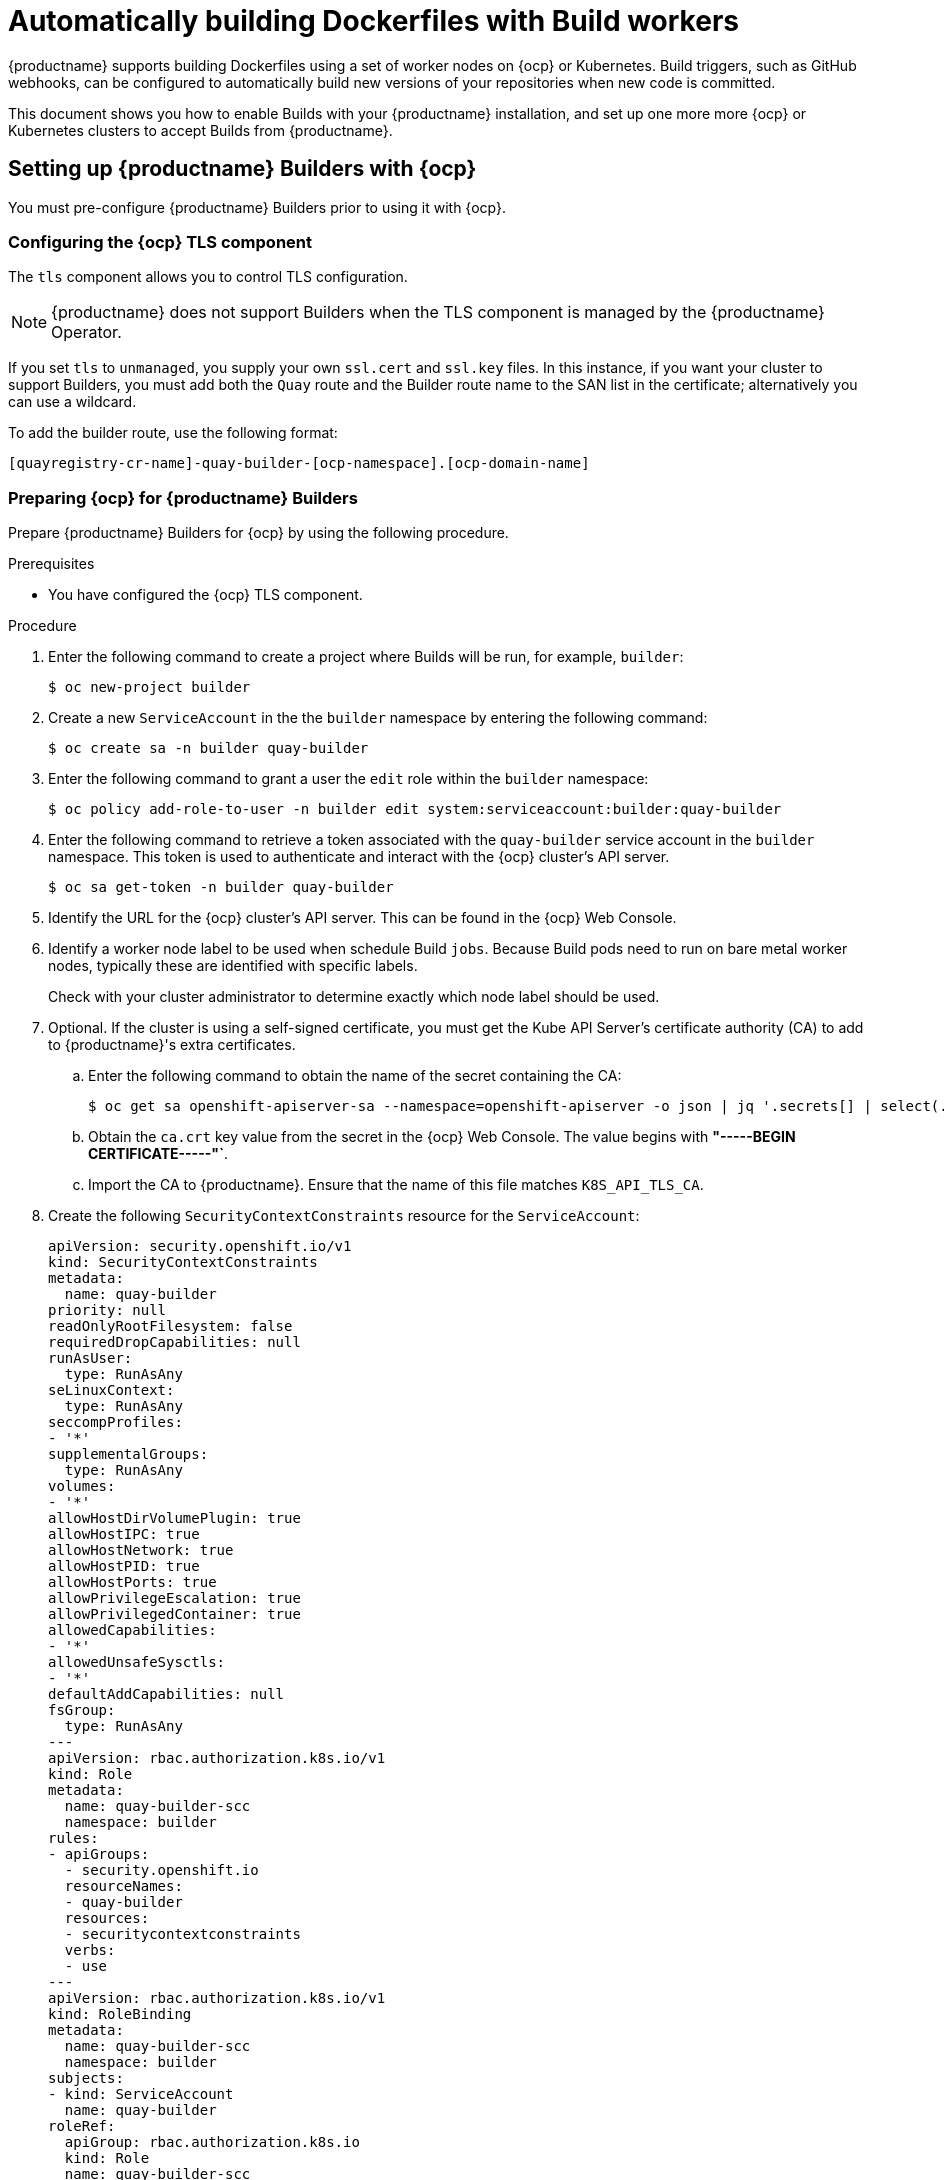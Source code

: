 :_content-type: CONCEPT
[id="build-support"]
= Automatically building Dockerfiles with Build workers

{productname} supports building Dockerfiles using a set of worker nodes on {ocp} or Kubernetes. Build triggers, such as GitHub webhooks, can be configured to automatically build new versions of your repositories when new code is committed. 

This document shows you how to enable Builds with your {productname}
installation, and set up one more more {ocp} or Kubernetes clusters to accept Builds from {productname}.

[id="setting-up-builders"]
== Setting up {productname} Builders with {ocp}

You must pre-configure {productname} Builders prior to using it with {ocp}. 

[id="configuring-openshift-tls-component"]
=== Configuring the {ocp} TLS component

The `tls` component allows you to control TLS configuration.

[NOTE]
====
{productname} does not support Builders when the TLS component is managed by the {productname} Operator.
====

If you set `tls` to `unmanaged`, you supply your own `ssl.cert` and `ssl.key` files. In this instance, if you want your cluster to support Builders, you must add both the `Quay` route and the Builder route name to the SAN list in the certificate; alternatively you can use a wildcard.

To add the builder route, use the following format:

[source,bash]
----
[quayregistry-cr-name]-quay-builder-[ocp-namespace].[ocp-domain-name]
----

[id="prepare-ocp-for-quay-builds"]
=== Preparing {ocp} for {productname} Builders

Prepare {productname} Builders for {ocp} by using the following procedure. 

.Prerequisites 

* You have configured the {ocp} TLS component. 

.Procedure 

. Enter the following command to create a project where Builds will be run, for example, `builder`:
+
[source,terminal]
----
$ oc new-project builder
----

. Create a new `ServiceAccount` in the the `builder` namespace by entering the following command:
+
[source,terminal]
----
$ oc create sa -n builder quay-builder
----

. Enter the following command to grant a user the `edit` role within the `builder` namespace:
+
[source,terminal]
----
$ oc policy add-role-to-user -n builder edit system:serviceaccount:builder:quay-builder
----

. Enter the following command to retrieve a token associated with the `quay-builder` service account in the `builder` namespace. This token is used to authenticate and interact with the {ocp} cluster's API server.
+
[source,terminal]
----
$ oc sa get-token -n builder quay-builder
----
+
. Identify the URL for the {ocp} cluster's API server. This can be found in the {ocp} Web Console.

. Identify a worker node label to be used when schedule Build `jobs`. Because Build pods need to run on bare metal worker nodes, typically these are identified with specific labels.
+
Check with your cluster administrator to determine exactly which node label should be used. 

. Optional. If the cluster is using a self-signed certificate, you must get the Kube API Server's certificate authority (CA) to add to {productname}'s extra certificates. 

.. Enter the following command to obtain the name of the secret containing the CA:
+
[source,terminal]
----
$ oc get sa openshift-apiserver-sa --namespace=openshift-apiserver -o json | jq '.secrets[] | select(.name | contains("openshift-apiserver-sa-token"))'.name
----

.. Obtain the `ca.crt` key value from the secret in the {ocp} Web Console. The value begins with *"-----BEGIN CERTIFICATE-----"`*. 

.. Import the CA to {productname}. Ensure that the name of this file matches `K8S_API_TLS_CA`. 

. Create the following `SecurityContextConstraints` resource for the `ServiceAccount`:
+
[source,yaml]
----
apiVersion: security.openshift.io/v1
kind: SecurityContextConstraints
metadata:
  name: quay-builder
priority: null
readOnlyRootFilesystem: false
requiredDropCapabilities: null
runAsUser:
  type: RunAsAny
seLinuxContext:
  type: RunAsAny
seccompProfiles:
- '*'
supplementalGroups:
  type: RunAsAny
volumes:
- '*'
allowHostDirVolumePlugin: true
allowHostIPC: true
allowHostNetwork: true
allowHostPID: true
allowHostPorts: true
allowPrivilegeEscalation: true
allowPrivilegedContainer: true
allowedCapabilities:
- '*'
allowedUnsafeSysctls:
- '*'
defaultAddCapabilities: null
fsGroup:
  type: RunAsAny
---
apiVersion: rbac.authorization.k8s.io/v1
kind: Role
metadata:
  name: quay-builder-scc
  namespace: builder
rules:
- apiGroups:
  - security.openshift.io
  resourceNames:
  - quay-builder
  resources:
  - securitycontextconstraints
  verbs:
  - use
---
apiVersion: rbac.authorization.k8s.io/v1
kind: RoleBinding
metadata:
  name: quay-builder-scc
  namespace: builder
subjects:
- kind: ServiceAccount
  name: quay-builder
roleRef:
  apiGroup: rbac.authorization.k8s.io
  kind: Role
  name: quay-builder-scc
----

[id="enabling-builds-add-build-config-to-quay-bundle"]
=== Configuring {productname} Builders

Use the following procedure to enable {productname} Builders. 

.Procedure 

. Ensure that your {productname} `config.yaml` file has Builds enabled, for example:
+
[source,yaml]
----
FEATURE_BUILD_SUPPORT: True
----

. Add the following information to your {productname} `config.yaml` file, replacing each value with information that is relevant to your specific installation:
+
[source,yaml]
----
BUILD_MANAGER:
- ephemeral
- ALLOWED_WORKER_COUNT: 1
  ORCHESTRATOR_PREFIX: buildman/production/
  ORCHESTRATOR:
    REDIS_HOST: quay-redis-host
    REDIS_PASSWORD: quay-redis-password
    REDIS_SSL: true
    REDIS_SKIP_KEYSPACE_EVENT_SETUP: false
  EXECUTORS:
  - EXECUTOR: kubernetes
    BUILDER_NAMESPACE: builder
    K8S_API_SERVER: api.openshift.somehost.org:6443
    K8S_API_TLS_CA: /conf/stack/extra_ca_certs/build_cluster.crt
    VOLUME_SIZE: 8G
    KUBERNETES_DISTRIBUTION: openshift
    CONTAINER_MEMORY_LIMITS: 5120Mi
    CONTAINER_CPU_LIMITS: 1000m
    CONTAINER_MEMORY_REQUEST: 3968Mi
    CONTAINER_CPU_REQUEST: 500m
    NODE_SELECTOR_LABEL_KEY: beta.kubernetes.io/instance-type
    NODE_SELECTOR_LABEL_VALUE: n1-standard-4
    CONTAINER_RUNTIME: podman
    SERVICE_ACCOUNT_NAME: *****
    SERVICE_ACCOUNT_TOKEN: *****
    QUAY_USERNAME: quay-username
    QUAY_PASSWORD: quay-password
    WORKER_IMAGE: <registry>/quay-quay-builder
    WORKER_TAG: some_tag
    BUILDER_VM_CONTAINER_IMAGE: <registry>/quay-quay-builder-qemu-rhcos:v3.4.0
    SETUP_TIME: 180
    MINIMUM_RETRY_THRESHOLD: 0
    SSH_AUTHORIZED_KEYS:
    - ssh-rsa 12345 someuser@email.com
    - ssh-rsa 67890 someuser2@email.com
    HTTP_PROXY: <http://10.0.0.1:80>
    HTTPS_PROXY: <http://10.0.0.1:80>
    NO_PROXY: <hostname.example.com>
----
+
For more information about each configuration field, see 

////
Each configuration field is explained below.

ALLOWED_WORKER_COUNT:: Defines how many Build Workers are instantiated per {productname} Pod.  Typically this is ‘1’.
ORCHESTRATOR_PREFIX:: Defines a unique prefix to be added to all Redis keys (useful to isolate Orchestrator values from other Redis keys).
REDIS_HOST:: Hostname for your Redis service.
REDIS_PASSWORD:: Password to authenticate into your Redis service.
REDIS_SSL:: Defines whether or not your Redis connection uses SSL.
REDIS_SKIP_KEYSPACE_EVENT_SETUP:: By default, {productname} does not set up the keyspace events required for key events at runtime. To do so, set REDIS_SKIP_KEYSPACE_EVENT_SETUP to `false`.
EXECUTOR:: Starts a definition of an Executor of this type.  Valid values are ‘kubernetes’ and ‘ec2’
BUILDER_NAMESPACE:: Kubernetes namespace where {productname} builds will take place
K8S_API_SERVER:: Hostname for API Server of OpenShift cluster where builds will take place
K8S_API_TLS_CA:: The filepath in the `Quay` container of the build cluster's CA certificate for the Quay app to trust when making API calls.
KUBERNETES_DISTRIBUTION:: Indicates which type of Kubernetes is being used.  Valid values are ‘openshift’ and ‘k8s’.
CONTAINER_*:: Define the resource requests and limits for each build pod.
NODE_SELECTOR_*:: Defines the node selector label name/value pair where build Pods should be scheduled.
CONTAINER_RUNTIME:: Specifies whether the builder should run `docker` or `podman`.  Customers using Red Hat’s `quay-builder` image should set this to `podman`.
SERVICE_ACCOUNT_NAME/SERVICE_ACCOUNT_TOKEN:: Defines the Service Account name/token that will be used by build Pods.
QUAY_USERNAME/QUAY_PASSWORD:: Defines the registry credentials needed to pull the {productname} build worker image that is specified in the WORKER_IMAGE field.
ifdef::upstream[]
This is useful if pulling a non-public quay-builder image from quay.io.
endif::upstream[]
ifdef::downstream[]
Customers should provide a Red Hat Service Account credential as defined in the section "Creating Registry Service Accounts" against registry.redhat.io in the article at https://access.redhat.com/RegistryAuthentication.
endif::downstream[]
WORKER_IMAGE:: Image reference for the {productname} builder image.
ifdef::upstream[]
quay.io/quay/quay-builder
endif::upstream[]
ifdef::downstream[]
registry.redhat.io/quay/quay-builder
endif::downstream[]
WORKER_TAG:: Tag for the builder image desired.
ifdef::upstream[]
Typically this is latest.
endif::upstream[]
ifdef::downstream[]
The latest version is v3.4.0.
endif::downstream[]
BUILDER_VM_CONTAINER_IMAGE:: The full reference to the container image holding the internal VM needed to run each {productname} build
ifdef::upstream[]
(`quay.io/quay/quay-builder-qemu-fedoracoreos:latest`).
endif::upstream[]
ifdef::downstream[]
(`registry.redhat.io/quay/quay-builder-qemu-rhcos:v3.4.0`).
endif::downstream[]
SETUP_TIME:: Specifies the number of seconds at which a build times out if it has not yet registered itself with the Build Manager (default is 500 seconds).  Builds that time out are attempted to be restarted three times.  If the build does not register itself after three attempts it is considered failed.
MINIMUM_RETRY_THRESHOLD:: This setting is used with multiple Executors; it indicates how many retries are attempted to start a build before a different Executor is chosen.  Setting to 0 means there are no restrictions on how many tries the build job needs to have.  This value should be kept intentionally small (three or less) to ensure failovers happen quickly in the event of infrastructure failures. You must specify a value for this setting.
E.g Kubernetes is set as the first executor and EC2 as the second executor. If we want the last attempt to run a job to always be executed on EC2 and not Kubernetes, we would set the Kubernetes executor’s `MINIMUM_RETRY_THRESHOLD` to 1 and EC2’s `MINIMUM_RETRY_THRESHOLD` to 0 (defaults to 0 if not set).
In this case, kubernetes’ `MINIMUM_RETRY_THRESHOLD` > retries_remaining(1) would evaluate to False, thus falling back to the second executor configured
SSH_AUTHORIZED_KEYS:: List of ssh keys to bootstrap in the ignition config. This allows other keys to be used to ssh into the EC2 instance or QEMU VM
////

ifdef::upstream[]
[id="setting-up-builds-aws"]
== {productname} Builder configuration with Amazon Elastic Compute Cloud

{productname} can also be configured to use Amazon Elastic Compute Cloud (EC2) instances as Build worker nodes. This is useful for situations where you might want to have EC2 based Builds available as a backup solution in the event that your {ocp} Build workers are overloaded or unavailable.

[NOTE]
====
Amazon EC2 Builds are not supported by Red Hat. This is currently provided as an upstream feature only.
====

You can follow the steps in "Preparing {ocp} for {productname} Builders" and substitute the following changes in your configuration bundle to enable Amazon EC2. 

[source,yaml]
----
  EXECUTORS:
    - EXECUTOR: ec2
      QUAY_USERNAME: <quay_username>
      QUAY_PASSWORD: <quay_pass>
      WORKER_IMAGE: quay.io/quay/quay-builder
      WORKER_TAG: latest
      EC2_REGION: us-east-1
      COREOS_AMI: ami-02545325b519192df # Fedora CoreOS <1>
      AWS_ACCESS_KEY: *****
      AWS_SECRET_KEY: *****
      EC2_INSTANCE_TYPE: t2.large
      EC2_VPC_SUBNET_ID: <some_subnet>
      EC2_SECURITY_GROUP_IDS:
      - sg-somesg
      EC2_KEY_NAME: <some_key>
      BLOCK_DEVICE_SIZE: 58
      SSH_AUTHORIZED_KEYS:
      - ssh-rsa 12345 user1@email.com
      - ssh-rsa 67890 user2@email.com
      HTTP_PROXY: <http://10.0.0.1:80>
      HTTPS_PROXY: <http://10.0.0.1:80>
      NO_PROXY: <hostname.example.com>
----
<1> Specifies an AMI name where Builds will be run. Unlike the {ocp} based Builds, these container Builds are done directly within an ephemeral EC2 instance. This AMI must utilize ignition and contain a docker. The AMI shown in this example is used by {quay.io} for its build system.
endif::upstream[]

[id="openshift-routes-limitations"]
== {ocp} _Routes_ limitations

The following limitations apply when you are using the {productname} Operator on {ocp} with a managed `route` component:

* Currently, {ocp} _Routes_ are only able to serve traffic to a single port. Additional steps are required to set up {productname} Builds. 

* Ensure that your `kubectl` or `oc` CLI tool is configured to work with the cluster where the {productname} Operator is installed and that your `QuayRegistry` exists; the `QuayRegistry` does not have to be on the same bare metal cluster where _Builders_ run. 

* Ensure that HTTP/2 ingress is enabled on the OpenShift cluster by following link:https://docs.openshift.com/container-platform/{ocp-y}/networking/ingress-operator.html#nw-http2-haproxy_configuring-ingress[these steps].

* The {productname} Operator creates a `Route` resource that directs gRPC traffic to the Build manager server running inside of the existing `Quay` pod, or pods. If you want to use a custom hostname, or a subdomain like `<builder-registry.example.com>`, ensure that you create a CNAME record with your DNS provider that points to the `status.ingress[0].host` of the create `Route` resource. For example:
+
----
$ kubectl get -n <namespace> route <quayregistry-name>-quay-builder -o jsonpath={.status.ingress[0].host}
----

* Using the {ocp} UI or CLI, update the `Secret` referenced by `spec.configBundleSecret` of the `QuayRegistry` with the Build cluster CA certificate. Name the key `extra_ca_cert_build_cluster.cert`. Update the `config.yaml` file entry with the correct values referenced in the Builder configuration that you created when you configured {productname} Builders, and add the `BUILDMAN_HOSTNAME` CONFIGURATION FIELD:
+
[source,yaml]
----
BUILDMAN_HOSTNAME: <build-manager-hostname> <1>
BUILD_MANAGER:
- ephemeral
- ALLOWED_WORKER_COUNT: 1
  ORCHESTRATOR_PREFIX: buildman/production/
  JOB_REGISTRATION_TIMEOUT: 600
  ORCHESTRATOR:
    REDIS_HOST: <quay_redis_host
    REDIS_PASSWORD: <quay_redis_password>
    REDIS_SSL: true
    REDIS_SKIP_KEYSPACE_EVENT_SETUP: false
  EXECUTORS:
  - EXECUTOR: kubernetes
    BUILDER_NAMESPACE: builder
    ...
----
<1> The externally accessible server hostname which the build jobs use to communicate back to the Build manager. Default is the same as `SERVER_HOSTNAME`. For OpenShift `Route`, it is either `status.ingress[0].host` or the CNAME entry if using a custom hostname. `BUILDMAN_HOSTNAME` must include the port number, for example, `somehost:443` for an {ocp} Route, as the gRPC client used to communicate with the build manager does not infer any port if omitted.

[id="troubleshooting-builds"]
== Troubleshooting Builds

The _Builder_ instances started by the Build manager are ephemeral. This means that they will either get shut down by {productname} on timeouts or failure, or garbage collected by the control plane (EC2/K8s). In order to obtain the Build logs, you must do so while the Builds are running.

[id="debug-config-flag"]
=== DEBUG config flag

The `DEBUG` flag can be set to `true` in order to prevent the Builder instances from getting cleaned up after completion or failure. For example:

[source,yaml]
----
  EXECUTORS:
    - EXECUTOR: ec2
      DEBUG: true
      ...
    - EXECUTOR: kubernetes
      DEBUG: true
      ...
----

When set to `true`, the debug feature prevents the Build nodes from shutting down after the `quay-builder` service is done or fails. It also prevents the Build manager from cleaning up the instances by terminating EC2 instances or deleting Kubernetes jobs. This allows debugging Builder node issues. 

Debugging should not be set in a production cycle. The lifetime service still exists; for example, the instance still shuts down after approximately two hours. When this happens, EC2 instances are terminated, and Kubernetes jobs are completed. 

Enabling debug also affects the `ALLOWED_WORKER_COUNT`, because the unterminated instances and jobs still count toward the total number of running workers. As a result, the existing Builder workers must be manually deleted if `ALLOWED_WORKER_COUNT` is reached to be able to schedule new Builds. 

Setting DEBUG will also affect `ALLOWED_WORKER_COUNT`, as the unterminated instances/jobs will still count towards the total number of running workers. This means the existing builder workers will need to manually be deleted if `ALLOWED_WORKER_COUNT` is reached to be able to schedule new Builds.

ifdef::upstream[]
[id="troubleshooting-amazon-ec2"]
=== Troubleshooting Amazon EC2

Use the following procedure to troubleshoot Amazon EC2 Builds.

.Procedure

. Start a Build in {productname}.

. In the EC2 console, identify the Build instance. Build instances are named `Quay Ephemeral Builder` and have the tag {`<Build_UUID>: <uuid>`}

. Using the SSH key set by the `EC2_KEY_NAME` configuration field, log in to the Builder instance by running the following command:
+
[source,terminal]
----
$ ssh -i /path/to/ssh/key/in/ec2/or/config/id_rsa core@<instance_ip>
----

. Obtain the `quay-builder` service logs by entering the following commands:
+
[source,terminal]
----
$ systemctl status quay-builder
----
+
[source,terminal]
----
$ journalctl -f -u quay-builder
----
endif::upstream[]

[id="openshift-kubernetes-troubleshooting"]
=== Troubleshooting {ocp} and Kubernetes Builds

Use the following procedure to troubleshooting {ocp} Kubernetes Builds.

.Procedure

. Create a port forwarding tunnel between your local machine and a pod running with either an {ocp} cluster or a Kubernetes cluster by entering the following command:
+
[source,terminal]
----
$ oc port-forward <builder_pod> 9999:2222

----

. Establish an SSH connection to the remote host using a specified SSH key and port, for example:
+
[source,terminal]
----
$ ssh -i /path/to/ssh/key/set/in/ssh_authorized_keys -p 9999 core@localhost
----

. Obtain the `quay-builder` service logs by entering the following commands:
+
[source,terminal]
----
$ systemctl status quay-builder
----
+
[source,terminal]
----
$ journalctl -f -u quay-builder
----

[id="set-up-github-build"]
== Setting up Github builds 

If your organization plans to have Builds be conducted by pushes to Github, or Github Enterprise, continue with _Creating an OAuth application in GitHub_.
